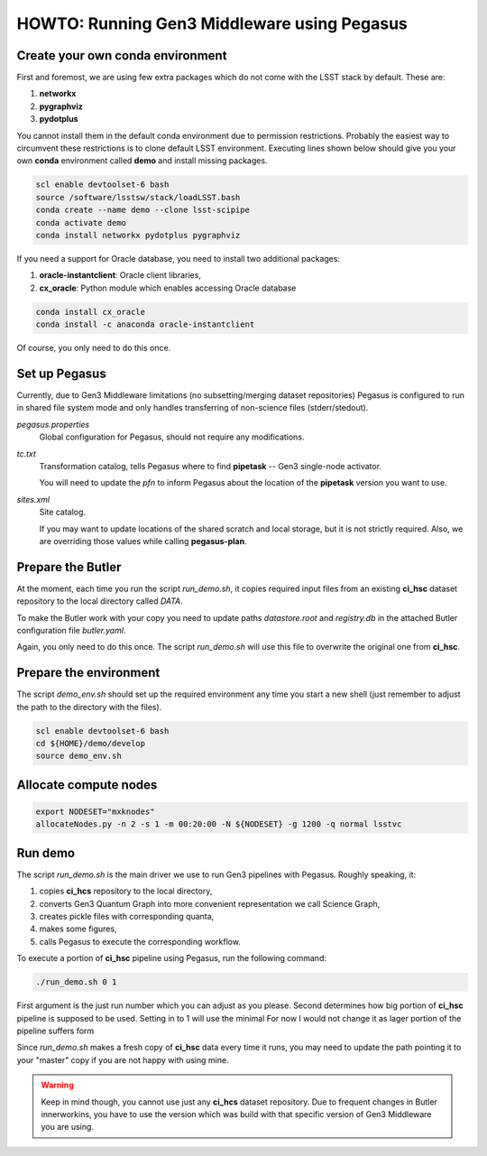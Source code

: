HOWTO: Running Gen3 Middleware using Pegasus
============================================

Create your own conda environment
---------------------------------

First and foremost, we are using few extra packages which do not come with the
LSST stack by default.  These are:

#. **networkx**
#. **pygraphviz**
#. **pydotplus**

You cannot install them in the default conda environment due to permission
restrictions.  Probably the easiest way to circumvent these restrictions is to
clone default LSST environment. Executing lines shown below should give you
your own **conda** environment called **demo** and install missing packages.

.. code-block::

   scl enable devtoolset-6 bash
   source /software/lsstsw/stack/loadLSST.bash
   conda create --name demo --clone lsst-scipipe
   conda activate demo
   conda install networkx pydotplus pygraphviz

If you need a support for Oracle database, you need to install two additional
packages:

#. **oracle-instantclient**: Oracle client libraries,
#. **cx_oracle**: Python module which enables accessing Oracle database

.. code-block::

   conda install cx_oracle
   conda install -c anaconda oracle-instantclient

Of course, you only need to do this once.

Set up Pegasus
--------------

Currently, due to Gen3 Middleware limitations (no subsetting/merging dataset
repositories) Pegasus is configured to run in shared file system mode and only
handles transferring of non-science files (stderr/stedout).

`pegasus.properties`
   Global configuration for Pegasus, should not require any modifications.

`tc.txt`
   Transformation catalog, tells Pegasus where to find **pipetask** -- Gen3
   single-node activator.

   You will need to update the `pfn` to inform Pegasus about the location of
   the **pipetask** version you want to use.

`sites.xml`
   Site catalog.

   If you may want to update locations of the shared scratch and local storage,
   but it is not strictly required.  Also, we are overriding those values while
   calling **pegasus-plan**.


Prepare the Butler
------------------

At the moment, each time you run the script `run_demo.sh`, it copies required
input files from an existing **ci_hsc** dataset repository to the local
directory called `DATA`.

To make the Butler work with your copy you need to update paths `datastore.root` and `registry.db` in the attached Butler configuration file `butler.yaml`.

Again, you only need to do this once. The script `run_demo.sh` will use this
file to overwrite the original one from **ci_hsc**.

Prepare the environment
-----------------------

The script `demo_env.sh` should set up the required environment any time you
start a new shell (just remember to adjust the path to the directory with the
files).

.. code-block::

   scl enable devtoolset-6 bash
   cd ${HOME}/demo/develop
   source demo_env.sh

Allocate compute nodes
----------------------

.. code-block::

   export NODESET="mxknodes"
   allocateNodes.py -n 2 -s 1 -m 00:20:00 -N ${NODESET} -g 1200 -q normal lsstvc

Run demo
--------

The script `run_demo.sh` is the main driver we use to run Gen3 pipelines with
Pegasus. Roughly speaking, it:

#. copies **ci_hcs** repository to the local directory,
#. converts Gen3 Quantum Graph into more convenient representation we
   call Science Graph,
#. creates pickle files with corresponding quanta,
#. makes some figures,
#. calls Pegasus to execute the corresponding workflow.

To execute a portion of **ci_hsc** pipeline using Pegasus, run the
following command:

.. code-block::

  ./run_demo.sh 0 1

First argument is the just run number which you can adjust as you please.
Second determines how big portion of **ci_hsc** pipeline is supposed to be
used. Setting in to 1 will use the minimal For now I would not change it as
lager portion of the pipeline suffers form 

Since `run_demo.sh` makes a fresh copy of **ci_hsc** data every time it runs,
you may need to update the path pointing it to your "master" copy if you are
not happy with using mine.

.. warning::

   Keep in mind though, you cannot use just any **ci_hcs** dataset repository.
   Due to frequent changes in Butler innerworkins, you have to use the version
   which was build with that specific version of Gen3 Middleware you are using.

